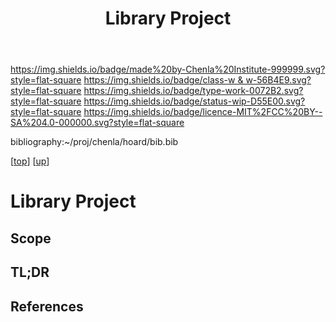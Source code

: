 #   -*- mode: org; fill-column: 60 -*-

#+TITLE: Library Project 
#+STARTUP: showall
#+TOC: headlines 4
#+PROPERTY: filename
#+LINK: pdf   pdfview:~/proj/chenla/hoard/lib/

[[https://img.shields.io/badge/made%20by-Chenla%20Institute-999999.svg?style=flat-square]] 
[[https://img.shields.io/badge/class-w & w-56B4E9.svg?style=flat-square]]
[[https://img.shields.io/badge/type-work-0072B2.svg?style=flat-square]]
[[https://img.shields.io/badge/status-wip-D55E00.svg?style=flat-square]]
[[https://img.shields.io/badge/licence-MIT%2FCC%20BY--SA%204.0-000000.svg?style=flat-square]]

bibliography:~/proj/chenla/hoard/bib.bib

[[[../../index.org][top]]] [[[../index.org][up]]]

* Library Project
  :PROPERTIES:
  :CUSTOM_ID: 
  :Name:      /home/deerpig/proj/chenla/projects/proj-library.org
  :Created:   2018-08-04T17:38@Prek Leap (11.642600N-104.919210W)
  :ID:        2b7df7e6-f2d8-4543-ac93-597bc5de24ae
  :VER:       586651164.284407893
  :GEO:       48P-491193-1287029-15
  :BXID:      proj:LAJ7-0251
  :Class:     primer
  :Type:      work
  :Status:    wip
  :Licence:   MIT/CC BY-SA 4.0
  :END:

** Scope
** TL;DR
** References


